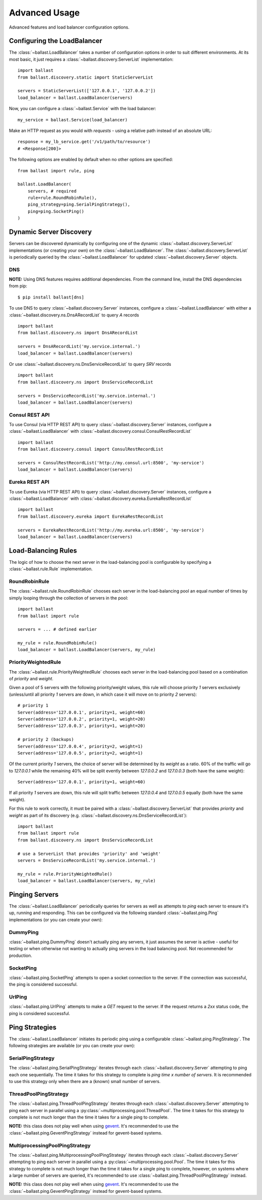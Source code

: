 .. _advanced:

Advanced Usage
==============

.. module:: ballast.service

Advanced features and load balancer configuration options.

Configuring the LoadBalancer
-------------------------------
The :class:`~ballast.LoadBalancer` takes a number of configuration options in order to suit different environments.
At its most basic, it just requires a :class:`~ballast.discovery.ServerList` implementation::

    import ballast
    from ballast.discovery.static import StaticServerList

    servers = StaticServerList(['127.0.0.1', '127.0.0.2'])
    load_balancer = ballast.LoadBalancer(servers)

Now, you can configure a :class:`~ballast.Service` with the load balancer::

    my_service = ballast.Service(load_balancer)

Make an HTTP request as you would with `requests` - using a relative path instead of an absolute URL::

    response = my_lb_service.get('/v1/path/to/resource')
    # <Response[200]>

The following options are enabled by default when no other options are specified::

    from ballast import rule, ping

    ballast.LoadBalancer(
        servers, # required
        rule=rule.RoundRobinRule(),
        ping_strategy=ping.SerialPingStrategy(),
        ping=ping.SocketPing()
    )

Dynamic Server Discovery
------------------------

Servers can be discovered dynamically by configuring one of the dynamic :class:`~ballast.discovery.ServerList`
implementations (or creating your own) on the :class:`~ballast.LoadBalancer`. The :class:`~ballast.discovery.ServerList`
is periodically queried by the :class:`~ballast.LoadBalancer` for updated :class:`~ballast.discovery.Server` objects.

DNS
^^^

**NOTE:** Using DNS features requires additional dependencies.
From the command line, install the DNS dependencies from pip::

    $ pip install ballast[dns]

To use DNS to query :class:`~ballast.discovery.Server` instances, configure a :class:`~ballast.LoadBalancer` with either a
:class:`~ballast.discovery.ns.DnsARecordList` to query `A` records ::

    import ballast
    from ballast.discovery.ns import DnsARecordList

    servers = DnsARecordList('my.service.internal.')
    load_balancer = ballast.LoadBalancer(servers)

Or use :class:`~ballast.discovery.ns.DnsServiceRecordList` to query `SRV` records ::

    import ballast
    from ballast.discovery.ns import DnsServiceRecordList

    servers = DnsServiceRecordList('my.service.internal.')
    load_balancer = ballast.LoadBalancer(servers)

Consul REST API
^^^^^^^^^^^^^^^

To use Consul (via HTTP REST API) to query :class:`~ballast.discovery.Server` instances, configure a :class:`~ballast.LoadBalancer`
with :class:`~ballast.discovery.consul.ConsulRestRecordList` ::

    import ballast
    from ballast.discovery.consul import ConsulRestRecordList

    servers = ConsulRestRecordList('http://my.consul.url:8500', 'my-service')
    load_balancer = ballast.LoadBalancer(servers)

Eureka REST API
^^^^^^^^^^^^^^^

To use Eureka (via HTTP REST API) to query :class:`~ballast.discovery.Server` instances, configure a :class:`~ballast.LoadBalancer`
with :class:`~ballast.discovery.eureka.EurekaRestRecordList` ::

    import ballast
    from ballast.discovery.eureka import EurekaRestRecordList

    servers = EurekaRestRecordList('http://my.eureka.url:8500', 'my-service')
    load_balancer = ballast.LoadBalancer(servers)

Load-Balancing Rules
--------------------

The logic of how to choose the next server in the load-balancing pool is configurable by specifying a
:class:`~ballast.rule.Rule` implementation.

RoundRobinRule
^^^^^^^^^^^^^^
The :class:`~ballast.rule.RoundRobinRule` chooses each server in the load-balancing pool an equal number of times by
simply looping through the collection of servers in the pool::

    import ballast
    from ballast import rule

    servers = ... # defined earlier

    my_rule = rule.RoundRobinRule()
    load_balancer = ballast.LoadBalancer(servers, my_rule)

PriorityWeightedRule
^^^^^^^^^^^^^^^^^^^^
The :class:`~ballast.rule.PriorityWeightedRule` chooses each server in the load-balancing pool based on a combination of
`priority` and `weight`.

Given a pool of 5 servers with the following priority/weight values, this rule will choose priority `1` servers
exclusively (unless/until all priority `1` servers are down, in which case it will move on to priority `2` servers)::

    # priority 1
    Server(address='127.0.0.1', priority=1, weight=60)
    Server(address='127.0.0.2', priority=1, weight=20)
    Server(address='127.0.0.3', priority=1, weight=20)

    # priority 2 (backups)
    Server(address='127.0.0.4', priority=2, weight=1)
    Server(address='127.0.0.5', priority=2, weight=1)

Of the current priority `1` servers, the choice of server will be determined by its `weight` as a ratio.
60% of the traffic will go to `127.0.0.1` while the remaining 40% will be split evently between `127.0.0.2` and
`127.0.0.3` (both have the same weight)::

    Server(address='127.0.0.1', priority=1, weight=60)

If all priority `1` servers are down, this rule will split traffic between `127.0.0.4` and `127.0.0.5` equally
(both have the same weight).

For this rule to work correctly, it must be paired with a :class:`~ballast.discovery.ServerList`
that provides `priority` and `weight` as part of its discovery (e.g. :class:`~ballast.discovery.ns.DnsServiceRecordList`)::

    import ballast
    from ballast import rule
    from ballast.discovery.ns import DnsServiceRecordList

    # use a ServerList that provides 'priority' and 'weight'
    servers = DnsServiceRecordList('my.service.internal.')

    my_rule = rule.PriorityWeightedRule()
    load_balancer = ballast.LoadBalancer(servers, my_rule)

Pinging Servers
--------------------------

The :class:`~ballast.LoadBalancer` periodically queries for servers as well as attempts to `ping` each server to ensure
it's up, running and responding.  This can be configured via the following standard :class:`~ballast.ping.Ping`
implementations (or you can create your own):

DummyPing
^^^^^^^^^
:class:`~ballast.ping.DummyPing` doesn't actually ping any servers, it just assumes the server is active - useful for
testing or when otherwise not wanting to actually ping servers in the load balancing pool.  Not recommended for production.

SocketPing
^^^^^^^^^^
:class:`~ballast.ping.SocketPing` attempts to open a socket connection to the server. If the connection was successful,
the ping is considered successful.

UrlPing
^^^^^^^^^^
:class:`~ballast.ping.UrlPing` attempts to make a `GET` request to the server.  If the request returns a `2xx` status
code, the ping is considered successful.


Ping Strategies
---------------

The :class:`~ballast.LoadBalancer` initiates its periodic ping using a configurable :class:`~ballast.ping.PingStrategy`.
The following strategies are available (or you can create your own):

SerialPingStrategy
^^^^^^^^^^^^^^^^^^
The :class:`~ballast.ping.SerialPingStrategy` iterates through each :class:`~ballast.discovery.Server` attempting to ping
each one sequentially.  The time it takes for this strategy to complete is `ping time x number of servers`.
It is recommended to use this strategy only when there are a (known) small number of servers.

ThreadPoolPingStrategy
^^^^^^^^^^^^^^^^^^^^^^
The :class:`~ballast.ping.ThreadPoolPingStrategy` iterates through each :class:`~ballast.discovery.Server` attempting to ping
each server in parallel using a :py:class:`~multiprocessing.pool.ThreadPool`. The time it takes for this strategy to complete
is not much longer than the time it takes for a single ping to complete.

**NOTE:** this class does not play well when using `gevent <http://www.gevent.org/>`_. It's recommended to use the
:class:`~ballast.ping.GeventPingStrategy` instead for gevent-based systems.

MultiprocessingPoolPingStrategy
^^^^^^^^^^^^^^^^^^^^^^^^^^^^^^^
The :class:`~ballast.ping.MultiprocessingPoolPingStrategy` iterates through each :class:`~ballast.discovery.Server` attempting to ping
each server in parallel using a :py:class:`~multiprocessing.pool.Pool`. The time it takes for this strategy to complete
is not much longer than the time it takes for a single ping to complete, however, on systems where a large number of servers
are queried, it's recommended to use :class:`~ballast.ping.ThreadPoolPingStrategy` instead.

**NOTE:** this class does not play well when using `gevent <http://www.gevent.org/>`_. It's recommended to use the
:class:`~ballast.ping.GeventPingStrategy` instead for gevent-based systems.
